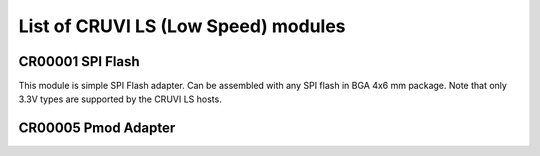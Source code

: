 List of CRUVI LS (Low Speed) modules
====================================

CR00001 SPI Flash
-----------------
.. image:: LS_Modules/CR00001-01-3D.png

This module is simple SPI Flash adapter. Can be assembled with any SPI flash in BGA 4x6 mm package. Note that only 3.3V types are supported by the CRUVI LS hosts.

CR00005 Pmod Adapter
--------------------
.. image:: LS_Modules/CR00005-01-3D.png




